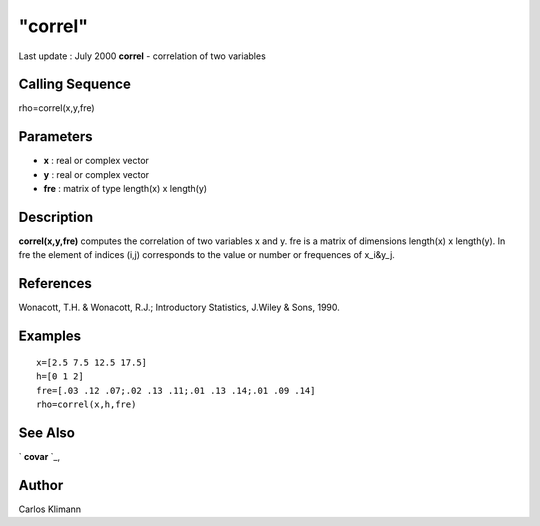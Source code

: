 ====
"correl"
====

Last update : July 2000
**correl** - correlation of two variables



Calling Sequence
~~~~~~~~~~~~~~~~

rho=correl(x,y,fre)




Parameters
~~~~~~~~~~


+ **x** : real or complex vector
+ **y** : real or complex vector
+ **fre** : matrix of type length(x) x length(y)




Description
~~~~~~~~~~~

**correl(x,y,fre)** computes the correlation of two variables x and y.
fre is a matrix of dimensions length(x) x length(y). In fre the
element of indices (i,j) corresponds to the value or number or
frequences of x_i&y_j.



References
~~~~~~~~~~

Wonacott, T.H. & Wonacott, R.J.; Introductory Statistics, J.Wiley &
Sons, 1990.



Examples
~~~~~~~~


::

    
    
    x=[2.5 7.5 12.5 17.5]
    h=[0 1 2]
    fre=[.03 .12 .07;.02 .13 .11;.01 .13 .14;.01 .09 .14]
    rho=correl(x,h,fre)
     
      




See Also
~~~~~~~~

` **covar** `_,



Author
~~~~~~

Carlos Klimann

.. _
      : ://./statistics/covar.htm


